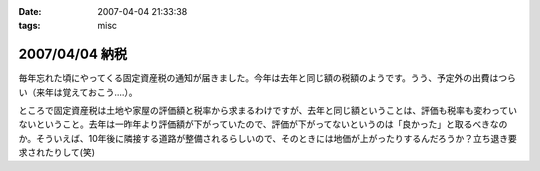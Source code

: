 :date: 2007-04-04 21:33:38
:tags: misc

===============
2007/04/04 納税
===============

毎年忘れた頃にやってくる固定資産税の通知が届きました。今年は去年と同じ額の税額のようです。うう、予定外の出費はつらい（来年は覚えておこう....）。

ところで固定資産税は土地や家屋の評価額と税率から求まるわけですが、去年と同じ額ということは、評価も税率も変わっていないということ。去年は一昨年より評価額が下がっていたので、評価が下がってないというのは「良かった」と取るべきなのか。そういえば、10年後に隣接する道路が整備されるらしいので、そのときには地価が上がったりするんだろうか？立ち退き要求されたりして(笑)


.. :extend type: text/html
.. :extend:



.. :comments:
.. :comment id: 2007-04-05.7078846493
.. :title: Re:納税
.. :author: aihatena
.. :date: 2007-04-05 09:41:49
.. :email: 
.. :url: 
.. :body:
.. http://www.tax.metro.tokyo.jp/shitsumon/tozei/index_o.htm#o6
.. 
.. :comments:
.. :comment id: 2007-04-05.3653552551
.. :title: Re:納税
.. :author: しみずかわ
.. :date: 2007-04-05 10:09:25
.. :email: 
.. :url: 
.. :body:
.. 評価は3年ごとなのか～。じゃあ2年後にまた下落する、と。。
.. 
.. :comments:
.. :comment id: 2007-04-06.3352608085
.. :title: Re:納税
.. :author: aihatena
.. :date: 2007-04-06 13:55:37
.. :email: 
.. :url: 
.. :body:
.. http://www.nta.go.jp/category/rosenka/rosenka.htm
.. ほとんど同じだけどちょびっと上がったくらい?
.. 
